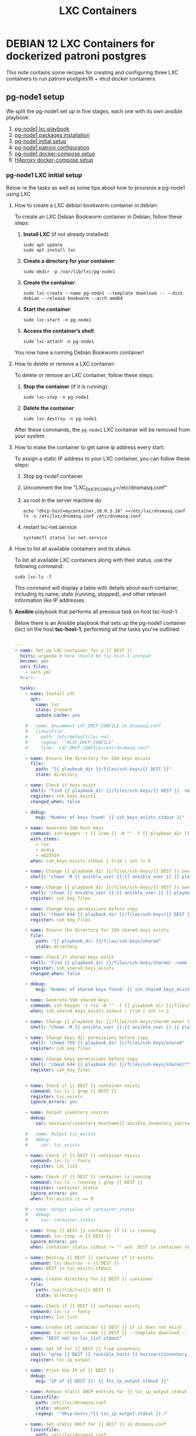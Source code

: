 :PROPERTIES:
:ID:       18d09336-9ce3-4f81-8dac-6251fa29abc0
:GPTEL_MODEL: gpt-4o-mini
:GPTEL_BACKEND: ChatGPT
:GPTEL_SYSTEM: You are a large language model living in Emacs and a helpful assistant. Respond concisely.
:GPTEL_BOUNDS: ((633 . 973) (989 . 1106) (1121 . 1214) (1229 . 1230) (1332 . 1388) (1403 . 1414) (1468 . 1495) (1510 . 1774) (1789 . 1845) (1933 . 2169) (2562 . 2564) (2644 . 2746) (2761 . 2762) (2767 . 2775) (2776 . 2952) (3093 . 3226) (6959 . 6985) (6990 . 6991) (6992 . 6993) (6996 . 7049) (7054 . 7055) (7059 . 7111) (7116 . 7117) (7121 . 7144) (7180 . 7200) (7214 . 7215) (7229 . 7233))
:LXC_NAME: POLLAS
:OUT_DIR: ansible/tasks/
:END:

#+OPTIONS: toc:nil
#+TOC: headlines
#+title: LXC Containers
#+filetags: :LXC:

* DEBIAN 12 LXC Containers for dockerized patroni postgres 

This note contains some recipes for creating and configuring three LXC
containers to run patroni postgres16 + etcd docker containers

** pg-node1 setup

We split the pg-node1 set up in five stages, each one with its own ansible
playbook:

1. [[id:214611e0-4085-451e-bfb1-fba2f6a2152e][pg-node1 lxc playbook]]
2. [[id:6a9266c3-768a-4d72-8248-38aaae095445][pg-node1 packages installation]]
3. [[id:31a265bd-879f-4e80-b4a4-31d783ca7eb8][pg-node1 initial setup]]
4. [[id:b8a3c216-048c-4099-b33e-fd55d1a01ae8][pg-node1 patroni configuration]]
5. [[id:7597e9ef-17bd-47cb-91c0-8ed472b4bf24][pg-node1 docker-compose setup]]
6. [[id:8c3f85a3-9514-44fa-a80f-77c853b1833b][HAproxy docker-compose setup]]

*** pg-node1 LXC initial setup

Below re the tasks as well as some tips about how to provision a pg-node1 using
LXC

**** How to create a LXC debian bookworm container in debian:

To create an LXC Debian Bookworm container in Debian, follow these steps:

1. *Install LXC* (if not already installed):
   #+begin_src shell :tangle no 
   sudo apt update
   sudo apt install lxc
   #+end_src

2. *Create a directory for your container*:
   #+begin_src shell :tangle no
   sudo mkdir -p /var/lib/lxc/pg-node1
   #+end_src

3. *Create the container*:
   #+begin_src shell :tangle no
     sudo lxc-create --name pg-node1 --template download -- --dist debian --release bookworm --arch amd64
   #+end_src

4. *Start the container*:
   #+begin_src shell :tangle no
   sudo lxc-start -n pg-node1
   #+end_src

5. *Access the container’s shell*:
   #+begin_src shell :tangle no
   sudo lxc-attach -n pg-node1
   #+end_src

You now have a running Debian Bookworm container!

**** How to delete or remove a LXC container:

To delete or remove an LXC container, follow these steps:

1. *Stop the container* (if it is running):
   #+begin_src shell :tangle no
   sudo lxc-stop -n pg-node1
   #+end_src

2. *Delete the container*:
   #+begin_src shell :tangle no
   sudo lxc-destroy -n pg-node1
   #+end_src

After these commands, the =pg-node1= LXC container will be removed from your
system.

**** How to make the container to get same ip address every start:

To assign a static IP address to your LXC container, you can follow these steps:

1. Stop pg-node1 container
2. Uncomment the line "LXC_DHCP_CONFILE=/etc/dnsmasq.conf"
3. as root in the server machine do
   #+begin_src shell :tangle no
     echo "dhcp-host=mycontainer,10.0.3.10" >>/etc/lxc/dnsmasq.conf
     ln -s /etc/lxc/dnsmasq.conf /etc/dnsmasq.conf
   #+end_src
4. restart lxc-net.service
   #+begin_src shell :tangle no
    systemctl status lxc-net.service 
   #+end_src
 
**** How to list all available containers and its status:

To list all available LXC containers along with their status, use the following
command:

#+begin_src shell :tangle no
sudo lxc-ls -f
#+end_src

This command will display a table with details about each container, including
its name, state (running, stopped), and other relevant information like IP
addresses.

**** *Ansible* playbook that performs all previous task on host tsc-host-1.
:PROPERTIES:
:ID:       214611e0-4085-451e-bfb1-fba2f6a2152e
:END:

Below there is an Ansible playbook that sets up the pg-node1 container (lxc) on the
host *tsc-host-1*, performing all the tasks you've outlined:

#+begin_src yaml :tangle ansible/tasks/create-lxc-pg-node.yml

---
- name: Set up LXC container for a {{ DEST }}
  hosts: urganda # here should be tsc-host-1 instead
  become: yes
  vars_files:
    - vars.yml
  #vars:

  tasks:
    - name: Install LXC
      apt:
        name: lxc
        state: present
        update_cache: yes

    # - name: Uncomment LXC_DHCP_CONFILE in dnsmasq.conf
    #   lineinfile:
    #     path: /etc/default/lxc-net
    #     regexp: '^#LXC_DHCP_CONFILE'
    #     line: 'LXC_DHCP_CONFILE=/etc/dnsmasq.conf'

    - name: Ensure the directory for SSH keys exists
      file:
        path: "{{ playbook_dir }}/files/ssh-keys/{{ DEST }}"
        state: directory

    - name: Check if keys exist
      shell: "find {{ playbook_dir }}/files/ssh-keys/{{ DEST }} -name '*key*' | wc -l"
      register: ssh_keys_exists
      changed_when: false

    - debug:
        msg: "Number of keys found: {{ ssh_keys_exists.stdout }}"

    - name: Generate SSH host keys
      command: ssh-keygen -t {{ item }} -N "" -f {{ playbook_dir }}/files/ssh-keys/{{ DEST }}/ssh_host_{{ item }}_key
      with_items:
        - rsa
        - ecdsa
        - ed25519
      when: ssh_keys_exists.stdout | trim | int != 6

    - name: Change {{ playbook_dir }}/files/ssh-keys/{{ DEST }} owner to {{ ansible_user }}
      shell: "chown -R {{ ansible_user }}:{{ ansible_user }} {{ playbook_dir }}/files/ssh-keys/{{ DEST }}"

    - name: Change {{ playbook_dir }}/files/ssh-keys/{{ DEST }} owner to {{ ansible_env.USER }}
      shell: "chown {{ ansible_user }}:{{ ansible_user }} {{ playbook_dir }}/files/ssh-keys/{{ DEST }}/*"
      register: ssh_key_files

    - name: Change keys permissions before copy
      shell: "chmod 644 {{ playbook_dir }}/files/ssh-keys/{{ DEST }}/*"
      register: ssh_key_files

    - name: Ensure the directory for SSH shared keys exists
      file:
        path: "{{ playbook_dir }}/files/ssh-keys/shared"
        state: directory

    - name: Check if shared keys exist
      shell: "find {{ playbook_dir }}/files/ssh-keys/shared/ -name 'id_rsa_lxc*' | wc -l"
      register: ssh_shared_keys_exists
      changed_when: false

    - debug:
        msg: "Number of shared keys found: {{ ssh_shared_keys_exists.stdout }}"

    - name: Generate SSH shared keys
      command: ssh-keygen -t rsa -N "" -f {{ playbook_dir }}/files/ssh-keys/shared/id_rsa_lxc
      when: ssh_shared_keys_exists.stdout | trim | int != 2

    - name: Change {{ playbook_dir }}/files/ssh-keys/shared owner to {{ ansible_user }}
      shell: "chown -R {{ ansible_user }}:{{ ansible_user }} {{ playbook_dir }}/files/ssh-keys/shared"

    - name: Change keys dir permissions before copy
      shell: "chmod 755 {{ playbook_dir }}/files/ssh-keys/shared"
      register: ssh_key_files

    - name: Change keys permissions before copy
      shell: "chmod 644 {{ playbook_dir }}/files/ssh-keys/shared/*"
      register: ssh_key_files


    - name: Check if {{ DEST }} container exists
      command: lxc-ls | grep {{ DEST }}
      register: tsc_exists
      ignore_errors: yes

    - name: Output inventory sources
      debug:
        var: hostvars[inventory_hostname]['ansible_inventory_sources']

    # - name: Output tsc_exists
    #   debug:
    #     var: tsc_exists

    - name: Check if {{ DEST }} container exists
      command: lxc-ls --fancy
      register: lxc_list

    - name: Check if {{ DEST }} container is running
      command: lxc-ls --running | grep {{ DEST }}
      register: container_status
      ignore_errors: yes
      when: tsc_exists.rc == 0

    # - name: Output value of container_status
    #   debug:
    #     var: container_status

    - name: Stop {{ DEST }} container if it is running
      command: lxc-stop -n {{ DEST }}
      ignore_errors: yes
      when: container_status.stdout != "" and  DEST in container_status.stdout_lines

    - name: Destroy {{ DEST }} container if it exists
      command: lxc-destroy -n {{ DEST }}
      when: DEST in tsc_exists.stdout

    - name: Create directory for {{ DEST }} container
      file:
        path: /var/lib/lxc/{{ DEST }}
        state: directory

    - name: Check if {{ DEST }} container exists
      command: lxc-ls --fancy
      register: lxc_list

    - name: Create LXC container {{ DEST }} if it does not exist
      command: lxc-create --name {{ DEST }} --template download -- --dist debian --release bookworm --arch amd64
      when: "DEST not in lxc_list.stdout"

    - name: Get IP for {{ DEST }} from inventory
      shell: "grep {{ DEST }}.*ansible_hosts {{ hostvars[inventory_hostname]['ansible_inventory_sources'][0] }} | awk -F'=' '{print $2}'"
      register: tsc_ip_output

    - name: Print the IP of {{ DEST }}
      debug:
        msg: "IP of {{ DEST }}: {{ tsc_ip_output.stdout }}"

    - name: Remove static DHCP entries for {{ tsc_ip_output.stdout }} in dnsmasq.conf
      lineinfile:
        path: /etc/lxc/dnsmasq.conf
        state: absent
        regexp: '^dhcp-host=.*{{ tsc_ip_output.stdout }}.*'

    - name: Set static DHCP for {{ DEST }} in dnsmasq.conf
      lineinfile:
        path: /etc/lxc/dnsmasq.conf
        line: "dhcp-host={{ DEST }},{{ tsc_ip_output.stdout }}"

    - name: Create symlink for dnsmasq.conf
      file:
        src: /etc/lxc/dnsmasq.conf
        dest: /etc/dnsmasq.d/lxc.conf
        state: link

    - name: Remove lines containing {{ DEST }} from dnsmasq leases file
      command: sed -i '/{{ DEST }}/d' /var/lib/misc/dnsmasq.lxcbr0.leases

    - name: Restart lxc-net service
      systemd:
        name: lxc-net
        state: restarted

    - name: Start LXC container {{ DEST }}
      command: lxc-start -n {{ DEST }}
      when: "DEST not in lxc_list.stdout"

    - name: Check if {{ DEST }} container is running
      command: lxc-info -n {{ DEST }} -s
      register: container_status
      ignore_errors: true

    - name: Install OpenSSH server in {{ DEST }}
      command: lxc-attach -n {{ DEST }} -- apt-get install -y openssh-server
      when: container_status.rc == 0

    - name: Install Python3 in {{ DEST }}
      command: lxc-attach -n {{ DEST }} -- apt-get install -y python3 python-apt-common
      when: container_status.rc == 0

    # - name: Copy SSH host keys to {{ DEST }}
    #   command: lxc-file push {{ playbook_dir }}/files/ssh-keys/{{ DEST }}/* {{ DEST }}/etc/ssh/
    #   when: container_status.rc == 0

    - name: Get list of SSH host keys
      shell: "find {{ playbook_dir }}/files/ssh-keys/{{ DEST }} -name '*key*'"
      register: ssh_key_files

    - name: Copy SSH host keys to /var/lib/lxc/{{ DEST }}/rootfs/etc/ssh/
      become: yes
      copy:
        src: "{{ item }}"
        dest: "/var/lib/lxc/{{ DEST }}/rootfs/etc/ssh/"
        owner: root
        group: root
        mode: '0600'
      with_items: "{{ ssh_key_files.stdout_lines }}"

    - name: Change keys permissions after copy
      shell: "chmod 600 {{ playbook_dir }}/files/ssh-keys/shared/*"
      register: ssh_key_files

    - name: Change keys permissions after copy
      shell: "chmod 644 {{ playbook_dir }}/files/ssh-keys/shared/*pub"
      register: ssh_key_files

    - name: Change public keys permissions after copy
      shell: "chmod 644 /var/lib/lxc/{{ DEST }}/rootfs/etc/ssh/*pub"

    - name: Restart SSH service in {{ DEST }}
      command: lxc-attach -n {{ DEST }} -- /etc/init.d/ssh restart

    - name: Set root password for {{ DEST }}
      command: lxc-attach -n {{ DEST }} -- sh -c "echo 'root:finiquito' | chpasswd"

    - name: Create user {{ lxc_username }}
      command: lxc-attach -n {{ DEST }} -- adduser --disabled-password --gecos "" --uid 1001 {{ lxc_username }}

    - name: Create group inside container (GID 300)
      command: lxc-attach -n {{ DEST }} -- bash -c "groupadd -g 300 devpl"

    - name: Create user {{ lxc_username }} with password
      command: lxc-attach -n {{ DEST }} -- sh -c "echo '{{ lxc_username }}:{{ lxc_username }}' | chpasswd"

    - name: Add user {{ lxc_username }} to the devpl group
      command: lxc-attach -n {{ DEST }} -- usermod -aG devpl {{ lxc_username }}

    - name: create git-carlos
      command: lxc-attach -n {{ DEST }} -- mkdir -p /home/{{ lxc_username }}/git-carlos

    - name: chown git-carlos
      command: lxc-attach -n {{ DEST }} -- chown -R {{ lxc_username }}:{{ lxc_username }} /home/{{ lxc_username }}/git-carlos

    - name: create git-hub
      command: lxc-attach -n {{ DEST }} -- mkdir -p /home/{{ lxc_username }}/git-hub

    - name: chown git-carlos
      command: lxc-attach -n {{ DEST }} -- chown -R {{ lxc_username }}:{{ lxc_username }} /home/{{ lxc_username }}/git-hub

    - name: create {{ pg_cluster_base_dir }}/postgresql/data
      command: lxc-attach -n {{ DEST }} -- mkdir -p {{ pg_cluster_base_dir }}/postgresql/data

    - name: cambia propietario a {{ pg_cluster_base_dir }}
      command: lxc-attach -n {{ DEST }} -- chown -R  {{ lxc_username }}:{{ lxc_username }} {{ pg_cluster_base_dir }}

    - name: cambia permisos a {{ pg_cluster_base_dir }}/postgresql/data
      command: lxc-attach -n {{ DEST }} -- chmod 750 {{ pg_cluster_base_dir }}/postgresql/data

    - name: Add user {{ lxc_username }} to the sudo group
      command: lxc-attach -n {{ DEST }} -- usermod -aG sudo {{ lxc_username }}

    - name: Allow members of the sudo group to run sudo without a password
      become: yes
      become_method: sudo
      lineinfile:
        path:  "/var/lib/lxc/{{ DEST }}/rootfs/etc/sudoers"
        regexp: '^%sudo'
        line: '%sudo ALL=(ALL:ALL) NOPASSWD: ALL'

    - name: Restart sudo
      command: lxc-attach -n {{ DEST }} -- /etc/init.d/sudo restart

    - name: Create dir /home/{{ lxc_username }}/.ssh
      command: lxc-attach -n {{ DEST }} -- sh -c "mkdir -p /home/{{ lxc_username }}/.ssh; chown -R {{ lxc_username }}:{{ lxc_username }} /home/{{ lxc_username }}/.ssh"

    - name: Change {{ playbook_dir }}/files/ssh-keys/shared owner to {{ ansible_user }}
      shell: "chown -R {{ ansible_user }}:{{ ansible_user }} {{ playbook_dir }}/files/ssh-keys/shared"


    - name: Get list of SSH shared keys
      shell: "find {{ playbook_dir }}/files/ssh-keys/shared -name 'id_rsa_lxc*'"
      register: ssh_shared_keys_files

    - name: Copy SSH shared keys to /var/lib/lxc/{{ DEST }}/rootfs/home/{{ lxc_username }}/.ssh/
      copy:
        src: "{{ item }}"
        dest: "/var/lib/lxc/{{ DEST }}/rootfs/home/{{ lxc_username }}/.ssh/"
        owner: root
        group: root
        mode: '0600'
      with_items: "{{ ssh_shared_keys_files.stdout_lines }}"

    - name: Change public keys permissions after copy
      shell: "chmod 644 /var/lib/lxc/{{ DEST }}/rootfs/home/{{ lxc_username }}/.ssh/*pub"

    - name: Generate authorized_keys
      command: lxc-attach -n {{ DEST }} -- sh -c "cat /home/{{ lxc_username }}/.ssh/id_rsa_lxc.pub > /home/{{ lxc_username }}/.ssh/authorized_keys; chmod 600  /home/{{ lxc_username }}/.ssh/authorized_keys"

    - name: Create dir /home/concesion/.ssh
      command: lxc-attach -n {{ DEST }} -- sh -c "chown -R {{ lxc_username }}:{{ lxc_username }} /home/{{ lxc_username }}/.ssh"

    - name: Install packages (batch 1)
      command: lxc-attach -n {{ DEST }} -- sh -c "apt-get install -y {{ item }}"
      loop:
        - wget
        - curl

    - name: Remove sources.list file from {{ DEST }}
      command: lxc-attach -n {{ DEST }} -- rm -f /etc/apt/sources.list

    - name: Set sources lists
      command: lxc-attach -n {{ DEST }} -- sh -c "echo {{ item }} >> /etc/apt/sources.list"
      loop:
        - "# generated by ansible"
        - "deb http://deb.debian.org/debian/ bookworm main contrib non-free-firmware"
        - "deb-src http://deb.debian.org/debian/ bookworm main contrib non-free-firmware"
        - "deb http://security.debian.org/debian-security bookworm-security main contrib non-free-firmware"
        - "deb-src http://security.debian.org/debian-security bookworm-security main contrib non-free-firmware"
        - "deb http://deb.debian.org/debian/ bookworm-updates main contrib non-free-firmware"
        - "deb-src http://deb.debian.org/debian/ bookworm-updates main contrib non-free-firmware"

    # - name: Get keys for web.deb-multimedia.org
    #   command: lxc-attach -n {{ DEST }} -- sh -c "wget http://www.deb-multimedia.org/pool/main/d/deb-multimedia-keyring/deb-multimedia-keyring_2016.8.1_all.deb; dpkg -i deb-multimedia-keyring_2016.8.1_all.deb"

    - name: Update sources
      command: lxc-attach -n {{ DEST }} -- sh -c "apt-get update"

    - name: Add mount entry to git-carlos
      lineinfile:
        path: /var/lib/lxc/{{ DEST }}/config
        line: "lxc.mount.entry = /home/sice/git-sice home/{{ lxc_username }}/git-carlos none bind 0 0"
        create: yes # Create the file if it doesn't exist
        state: present # Ensure the line is present

    - name: Add mount entry to git-hub
      lineinfile:
        path: /var/lib/lxc/{{ DEST }}/config
        line: "lxc.mount.entry = /home/carlos/git-carlos/git-hub home/{{ lxc_username }}/git-hub none bind 0 0"
        create: yes # Create the file if it doesn't exist
        state: present # Ensure the line is present

    - name: Stop {{ DEST }} container if it is running
      command: lxc-stop -n {{ DEST }}
      ignore_errors: yes

    - name: Pause for 5 seconds
      wait_for:
        delay: 1
        timeout: 5

    - name: Remove lines containing {{ DEST }} from dnsmasq leases file
      command: sed -i '/{{ DEST }}/d' /var/lib/misc/dnsmasq.lxcbr0.leases

    - name: Restart lxc-net service
      systemd:
        name: lxc-net
        state: restarted

    - name: Pause for 10 seconds
      wait_for:
        delay: 1
        timeout: 3

    - name: Start LXC container {{ DEST }}
      command: lxc-start {{ DEST }}

    - name: Pause for 5 seconds
      wait_for:
        delay: 1
        timeout: 5


    - name: List all LXC containers
      command: lxc-ls -f
      register: lxc_list_final

    - name: Copy .bashrc
      copy:
        src: "{{ playbook_dir }}/files/bash/.bashrc"
        dest: "/var/lib/lxc/{{ DEST }}/rootfs/home/carlos/"
        owner: root
        group: root

    - name: Copy reset.sh
      copy:
        src: "{{ playbook_dir }}/files/bash/reset.sh"
        dest: "/var/lib/lxc/{{ DEST }}/rootfs/home/carlos/"
        owner: root
        group: root

    - name: Copy .tmux.tar
      copy:
        src: "{{ playbook_dir }}/files/tmux/.tmux.tar"
        dest: "/var/lib/lxc/{{ DEST }}/rootfs/home/carlos/"
        owner: root
        group: root

    - name: Change perms .bashrc
      command: lxc-attach -n {{ DEST }} -- sh -c "chown {{ lxc_username }}:{{ lxc_username }} /home/{{ lxc_username }}/.bashrc"

    - name: Change owner reset.sh
      command: lxc-attach -n {{ DEST }} -- sh -c "chown {{ lxc_username }}:{{ lxc_username }} /home/{{ lxc_username }}/reset.sh"

    - name: Change perms reset.sh
      command: lxc-attach -n {{ DEST }} -- sh -c "chmod 755 /home/{{ lxc_username }}/reset.sh"

    - name: Untar tmux.tar
      command: lxc-attach -n {{ DEST }} -- sh -c "tar -xvf /home/{{ lxc_username }}/.tmux.tar -C /home/{{ lxc_username }}/"

    - name: Change perms .tmux.conf
      command: lxc-attach -n {{ DEST }} -- sh -c "ln -s /home/{{ lxc_username }}/.tmux/.tmux.conf /home/{{ lxc_username }}/.tmux.conf"

    - name: Change perms .tmux
      command: lxc-attach -n {{ DEST }} -- sh -c "chown -R {{ lxc_username }}:{{ lxc_username }} /home/{{ lxc_username }}/.tmu*"

    - name: Display all LXC containers
      debug:
        var: lxc_list_final.stdout_lines
#+end_src


***** Notes:

1. Clonar el repositorio con la configuración de ansible
    #+begin_src sh :tangle no
      # this file is ansible.cfg in the root of the project
      git clone https://github.com/ceblan/Howto-LXC.git
      cd Howto-LXC
   #+end_src
  
2. =Ensure you have =ansible= installed and configured on your control
   machine. It's recommended to have ssh keys to access the hosts and guests.
   
   #+begin_src conf :tangle no
     # this file is ansible.cfg in the root of the project
     [defaults]
     inventory = hosts
     private_key_file = ~/.ssh/id_rsa_lxc # create thix key for the project
     remote_user = concesion
   #+end_src

3. Ensure you create a directory /ssh-keys/ with with the host-keys and the
   shared-keys to avoid ssh problems when container is regenerated
    #+begin_src sh :tangle no
      # this file is ansible.cfg in the root of the project
      sudo mkdir -p ssh-keys/pg-node1
      sudo cp /etc/ssh/ssh_host* ssh-keys/pg-node1
      sudo mkdir -p ssh-keys/shared
      ssh-keygen -t rsa -b 2048 -f ./ssh-keys/shared/id_rsa_lxc
   #+end_src
 
   

4. =Adjust your inventory file to include tsc-host-1.=

   #+begin_src conf :tangle no
     # this file is inventory.ini in the root of the project
     [lxc_hosts]
     uberrimus ansible_host=127.0.0.1
     tpcc-host-1 ansible_host=172.30.2.3
     [lxc_guests]
     pg-node1 ansible_hosts=10.0.3.40
     pg-node1 ansible_user=concesion
     pg-node1 ansible_hosts=10.0.3.11
     pg-node1 ansible_user=concesion
     pg-node1-2 ansible_hosts=10.0.3.12
     pg-node1-2 ansible_user=concesion
     #+end_src
  
5. Run the playbook with:
   #+begin_src shell :tangle no
     cd ansible
     ansible-playbook -i inventory.ini tasks/create-lxc-pg-node.yml --extra-vars "DEST=pg-node1"
   #+end_src
 
*** pg-node1 packages installation.

**** Various packages
:PROPERTIES:
:ID:       6a9266c3-768a-4d72-8248-38aaae095445
:END:

Instalation of Package requirements

#+begin_src yaml :tangle ansible/tasks/install-packages-pg-node.yml
---

- name: Set up node packages
  hosts: postgres_nodes, haproxy_server
  become_method: sudo
  become: true
  #vars_prompt:
    #- name: "ansible_become_pass"
      #prompt: "Enter your sudo password in remote server"
      #private: yes


  tasks:

    - name: Set APT to not install recommended packages
      copy:
        dest: /etc/apt/apt.conf.d/01norecommend
        content: |
          APT::Install-Recommends "0";
          APT::Install-Suggests "0";

    - name: Update APT package index
      apt:
        update_cache: yes

    - name: Install required packages
      become: yes
      become_method: sudo
      apt:
        name:
          - vim
          - net-tools
          - sudo
          - ripgrep
          - fzf
          - python3-pip
          - cron
          - tmux
          - mosh
          - jq
          - telnet
          - netcat-openbsd
          - wireguard
        state: present
        install_recommends: no

    - name: Install docker required packages
      apt:
        name:
          - apt-transport-https
          - ca-certificates
          - curl
          - gnupg2
          - software-properties-common
          - bash-completion
        state: present

    - name: Add Docker GPG key
      shell: >
        curl -fsSL https://download.docker.com/linux/debian/gpg |
        gpg --dearmor -o /usr/share/keyrings/docker-archive-keyring.gpg
      args:
        creates: /usr/share/keyrings/docker-archive-keyring.gpg

    - name: Ensure Docker sources list file exists
      file:
        path: /etc/apt/sources.list.d/docker.list
        state: touch

    - name: Set up the Docker repository
      lineinfile:
        path: /etc/apt/sources.list.d/docker.list
        line: "deb [arch=amd64 signed-by=/usr/share/keyrings/docker-archive-keyring.gpg] https://download.docker.com/linux/debian {{ ansible_distribution_release }} stable"
        state: present

    - name: Update APT package index
      apt:
        update_cache: yes

    - name: Install Docker
      apt:
        name:
          - docker-ce
          - docker-ce-cli
          - containerd.io
          - docker-compose
          - docker-compose-plugin
          - docker-buildx-plugin
        state: present

    - name: Add user {{ banana_username }} to the docker group
      command: usermod -aG docker carlos

    - name: Start and enable Docker
      systemd:
        name: docker
        state: started
        enabled: yes

    - name: Update apt package index
      apt:
        update_cache: yes
#+end_src

***** Notes:

  
1. Run the playbook with:
   #+begin_src shell :tangle no
     cd ansible 
     ansible-playbook -i inventory.ini tasks/install-packages-pg-node.yml -l pg-node1
   #+end_src



*** Prepara los nodos
:PROPERTIES:
:ID:       31a265bd-879f-4e80-b4a4-31d783ca7eb8
:END:


#+begin_src yaml :tangle ansible/tasks/01-prepara_pg_node.yml
---
# ansible_pg_cluster/01-prepare-nodes.yml

- name: 1. Preparar nodos para el clúster PostgreSQL
  hosts: postgres_nodes
  become: yes # Necesitamos ser superusuario (sudo)
  vars_files:
    - vars.yml

  tasks:
    - name: Asegurar que los directorios del clúster existen
      ansible.builtin.file:
        path: "{{ item }}"
        state: directory
        owner: "{{ ansible_user }}" # El mismo usuario que usa Ansible
        group: "{{ ansible_user }}"
        mode: '0755'
      loop:
        - "{{ pg_cluster_base_dir }}"
        - "{{ pg_cluster_base_dir }}/patroni"

    - name: Añadir todos los nodos del clúster a /etc/hosts
      ansible.builtin.blockinfile:
        path: /etc/hosts
        block: |
          # Bloque gestionado por Ansible para el clúster de PostgreSQL
          {% for host in groups['postgres_nodes'] %}
          {{ hostvars[host]['node_ip'] }}  {{ hostvars[host]['node_name'] }}
          {% endfor %}
        marker: "# {mark} ANSIBLE MANAGED BLOCK - PG CLUSTER"
      notify: Restart network (or just ignore if not needed)

  handlers:
    - name: Restart network (or just ignore if not needed)
      ansible.builtin.debug:
        msg: "El fichero /etc/hosts ha sido modificado. No se requiere reinicio."
#+end_src

*** Configuración de patroni
:PROPERTIES:
:ID:       b8a3c216-048c-4099-b33e-fd55d1a01ae8
:END:

#+begin_src yaml :tangle ansible/tasks/02-configura-patroni.yml
---
# ansible_pg_cluster/02-configure-patroni.yml

- name: 2. Configurar Patroni en todos los nodos
  hosts: postgres_nodes
  become: yes
  vars_files:
    - vars.yml

  tasks:
    - name: Desplegar el fichero de configuración patroni.yml desde la plantilla
      ansible.builtin.template:
        src: templates/patroni.yml.j2
        dest: "{{ pg_cluster_base_dir }}/patroni/patroni.yml"
        owner: "{{ ansible_user }}"
        group: "{{ ansible_user }}"
        mode: '0644'

#+end_src

*** Configura docker-compose
:PROPERTIES:
:ID:       7597e9ef-17bd-47cb-91c0-8ed472b4bf24
:END:

#+begin_src yaml :tangle ansible/tasks/03-configura-docker-compose.yml
  ---
  # ansible_pg_cluster/03-configure-docker-compose.yml

  - name: 3. Configurar Docker Compose en todos los nodos
    hosts: postgres_nodes
    # become: yes
    vars_files:
      - vars.yml

    tasks:
      - name: Desplegar el fichero docker-compose.yml desde la plantilla
        become: yes
        ansible.builtin.template:
          src: templates/docker-compose.yml.j2
          dest: "{{ pg_cluster_base_dir }}/docker-compose.yml"
          owner: "{{ ansible_user }}"
          group: "{{ ansible_user }}"
          mode: '0644'

      - name: crea docker network web
        command: docker network create web
#+end_src

*** Configura HAProxy
:PROPERTIES:
:ID:       8c3f85a3-9514-44fa-a80f-77c853b1833b
:END:

#+begin_src yaml :tangle ansible/tasks/04-configura-haproxy.yml
  ---
  # deploy_haproxy.yml
  - hosts: haproxy_server
    become: yes
    vars:
      haproxy_listen_port_rw: 5000
      haproxy_stats_port: 8404
      haproxy_stats_user: "admin"
      haproxy_stats_password: "sociedad" # ¡CAMBIA ESTO y usa Vault!
      patroni_api_port: 8008

      # Directorio de configuración para HAProxy en el host
      haproxy_config_dir: /opt/ansible_managed_configs/haproxy

    tasks:

       # deploy_haproxy.yml
      - name: Create HAProxy configuration directory on host
        file:
          path: "{{ haproxy_config_dir }}"
          state: directory
          mode: '0755'

      - name: Template HAProxy configuration file
        become: yes
        ansible.builtin.template:
          src: haproxy.cfg.j2
          dest: "{{ haproxy_config_dir }}/haproxy.cfg"

      - name: Desplegar el fichero docker-compose.yml desde la plantilla
        become: yes
        ansible.builtin.template:
          src: templates/docker-compose.haproxy.yml.j2
          dest: "{{ haproxy_config_dir }}/docker-compose.yml"
          owner: "{{ ansible_user }}"
          group: "{{ ansible_user }}"
          mode: '0644'

      # - name: Deploy HAProxy container using Docker Compose
      #   community.docker.docker_compose:
      #     project_src: "{{ haproxy_config_dir }}"
      #     state: present # Ensures the services are running
      #     pull: yes # Pulls the latest image if not present or specified 'latest'
      #   register: haproxy_compose_output

    # handlers:
    #   - name: Restart HAProxy container
    #     community.docker.docker_compose:
    #       project_src: "{{ haproxy_config_dir }}"
    #       restarted: yes # Restarts all services in the compose file
#+end_src
